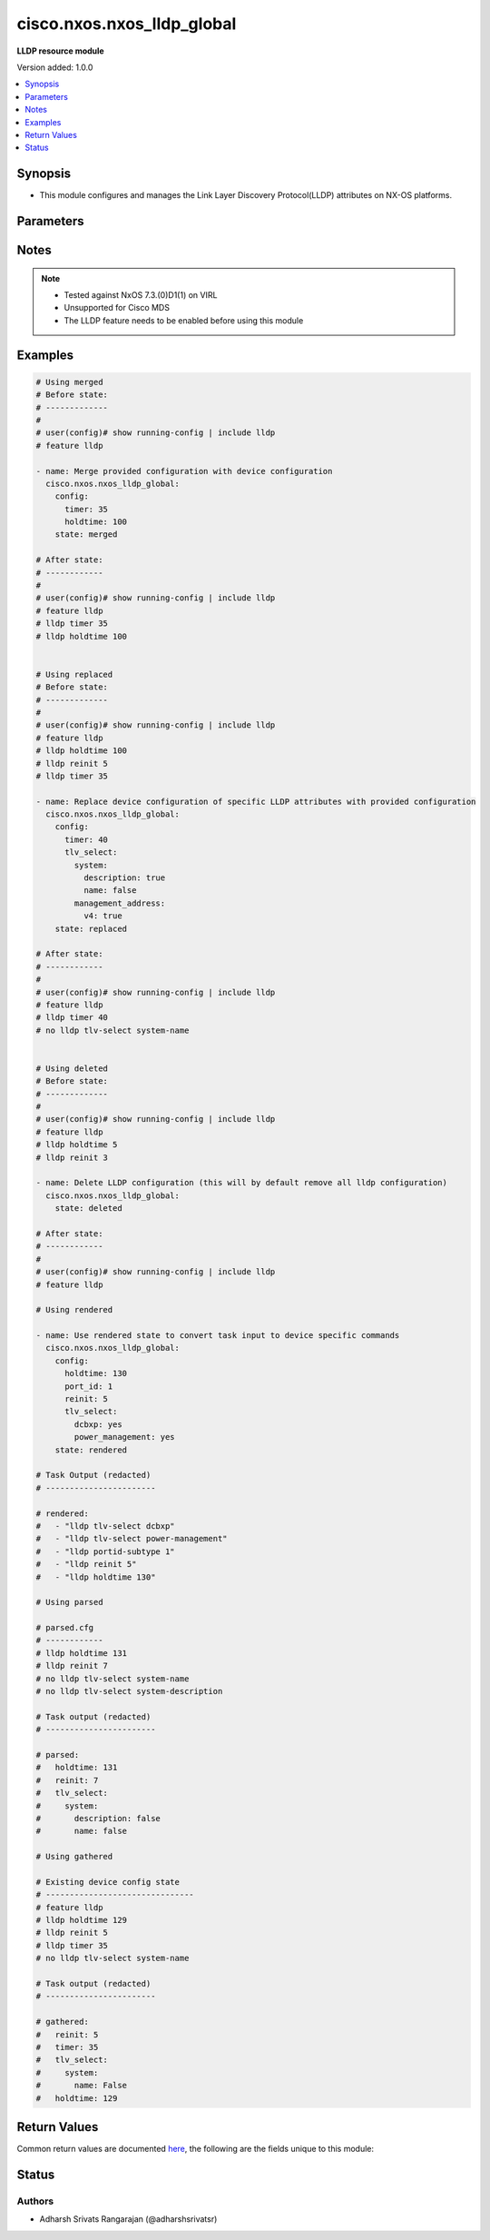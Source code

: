 .. _cisco.nxos.nxos_lldp_global_module:


***************************
cisco.nxos.nxos_lldp_global
***************************

**LLDP resource module**


Version added: 1.0.0

.. contents::
   :local:
   :depth: 1


Synopsis
--------
- This module configures and manages the Link Layer Discovery Protocol(LLDP) attributes on NX-OS platforms.




Parameters
----------

.. raw:: html

    <table  border=0 cellpadding=0 class="documentation-table">
        <tr>
            <th colspan="4">Parameter</th>
            <th>Choices/<font color="blue">Defaults</font></th>
            <th width="100%">Comments</th>
        </tr>
            <tr>
                <td colspan="4">
                    <div class="ansibleOptionAnchor" id="parameter-"></div>
                    <b>config</b>
                    <a class="ansibleOptionLink" href="#parameter-" title="Permalink to this option"></a>
                    <div style="font-size: small">
                        <span style="color: purple">dictionary</span>
                    </div>
                </td>
                <td>
                </td>
                <td>
                        <div>A list of link layer discovery configurations</div>
                </td>
            </tr>
                                <tr>
                    <td class="elbow-placeholder"></td>
                <td colspan="3">
                    <div class="ansibleOptionAnchor" id="parameter-"></div>
                    <b>holdtime</b>
                    <a class="ansibleOptionLink" href="#parameter-" title="Permalink to this option"></a>
                    <div style="font-size: small">
                        <span style="color: purple">integer</span>
                    </div>
                </td>
                <td>
                </td>
                <td>
                        <div>Amount of time the receiving device should hold the information (in seconds)</div>
                </td>
            </tr>
            <tr>
                    <td class="elbow-placeholder"></td>
                <td colspan="3">
                    <div class="ansibleOptionAnchor" id="parameter-"></div>
                    <b>port_id</b>
                    <a class="ansibleOptionLink" href="#parameter-" title="Permalink to this option"></a>
                    <div style="font-size: small">
                        <span style="color: purple">integer</span>
                    </div>
                </td>
                <td>
                        <ul style="margin: 0; padding: 0"><b>Choices:</b>
                                    <li>0</li>
                                    <li>1</li>
                        </ul>
                </td>
                <td>
                        <div>This attribute defines if the interface names should be advertised in the long(0) or short(1) form.</div>
                </td>
            </tr>
            <tr>
                    <td class="elbow-placeholder"></td>
                <td colspan="3">
                    <div class="ansibleOptionAnchor" id="parameter-"></div>
                    <b>reinit</b>
                    <a class="ansibleOptionLink" href="#parameter-" title="Permalink to this option"></a>
                    <div style="font-size: small">
                        <span style="color: purple">integer</span>
                    </div>
                </td>
                <td>
                </td>
                <td>
                        <div>Amount of time to delay the initialization of LLDP on any interface (in seconds)</div>
                </td>
            </tr>
            <tr>
                    <td class="elbow-placeholder"></td>
                <td colspan="3">
                    <div class="ansibleOptionAnchor" id="parameter-"></div>
                    <b>timer</b>
                    <a class="ansibleOptionLink" href="#parameter-" title="Permalink to this option"></a>
                    <div style="font-size: small">
                        <span style="color: purple">integer</span>
                    </div>
                </td>
                <td>
                </td>
                <td>
                        <div>Frequency at which LLDP updates need to be transmitted (in seconds)</div>
                </td>
            </tr>
            <tr>
                    <td class="elbow-placeholder"></td>
                <td colspan="3">
                    <div class="ansibleOptionAnchor" id="parameter-"></div>
                    <b>tlv_select</b>
                    <a class="ansibleOptionLink" href="#parameter-" title="Permalink to this option"></a>
                    <div style="font-size: small">
                        <span style="color: purple">dictionary</span>
                    </div>
                </td>
                <td>
                </td>
                <td>
                        <div>This attribute can be used to specify the TLVs that need to be sent and received in the LLDP packets. By default, all TLVs are advertised</div>
                </td>
            </tr>
                                <tr>
                    <td class="elbow-placeholder"></td>
                    <td class="elbow-placeholder"></td>
                <td colspan="2">
                    <div class="ansibleOptionAnchor" id="parameter-"></div>
                    <b>dcbxp</b>
                    <a class="ansibleOptionLink" href="#parameter-" title="Permalink to this option"></a>
                    <div style="font-size: small">
                        <span style="color: purple">boolean</span>
                    </div>
                </td>
                <td>
                        <ul style="margin: 0; padding: 0"><b>Choices:</b>
                                    <li>no</li>
                                    <li>yes</li>
                        </ul>
                </td>
                <td>
                        <div>Used to specify the Data Center Bridging Exchange Protocol TLV</div>
                </td>
            </tr>
            <tr>
                    <td class="elbow-placeholder"></td>
                    <td class="elbow-placeholder"></td>
                <td colspan="2">
                    <div class="ansibleOptionAnchor" id="parameter-"></div>
                    <b>management_address</b>
                    <a class="ansibleOptionLink" href="#parameter-" title="Permalink to this option"></a>
                    <div style="font-size: small">
                        <span style="color: purple">dictionary</span>
                    </div>
                </td>
                <td>
                </td>
                <td>
                        <div>Used to specify the management address in TLV messages</div>
                </td>
            </tr>
                                <tr>
                    <td class="elbow-placeholder"></td>
                    <td class="elbow-placeholder"></td>
                    <td class="elbow-placeholder"></td>
                <td colspan="1">
                    <div class="ansibleOptionAnchor" id="parameter-"></div>
                    <b>v4</b>
                    <a class="ansibleOptionLink" href="#parameter-" title="Permalink to this option"></a>
                    <div style="font-size: small">
                        <span style="color: purple">boolean</span>
                    </div>
                </td>
                <td>
                        <ul style="margin: 0; padding: 0"><b>Choices:</b>
                                    <li>no</li>
                                    <li>yes</li>
                        </ul>
                </td>
                <td>
                        <div>Management address with TLV v4</div>
                </td>
            </tr>
            <tr>
                    <td class="elbow-placeholder"></td>
                    <td class="elbow-placeholder"></td>
                    <td class="elbow-placeholder"></td>
                <td colspan="1">
                    <div class="ansibleOptionAnchor" id="parameter-"></div>
                    <b>v6</b>
                    <a class="ansibleOptionLink" href="#parameter-" title="Permalink to this option"></a>
                    <div style="font-size: small">
                        <span style="color: purple">boolean</span>
                    </div>
                </td>
                <td>
                        <ul style="margin: 0; padding: 0"><b>Choices:</b>
                                    <li>no</li>
                                    <li>yes</li>
                        </ul>
                </td>
                <td>
                        <div>Management address with TLV v6</div>
                </td>
            </tr>

            <tr>
                    <td class="elbow-placeholder"></td>
                    <td class="elbow-placeholder"></td>
                <td colspan="2">
                    <div class="ansibleOptionAnchor" id="parameter-"></div>
                    <b>port</b>
                    <a class="ansibleOptionLink" href="#parameter-" title="Permalink to this option"></a>
                    <div style="font-size: small">
                        <span style="color: purple">dictionary</span>
                    </div>
                </td>
                <td>
                </td>
                <td>
                        <div>Used to manage port based attributes in TLV messages</div>
                </td>
            </tr>
                                <tr>
                    <td class="elbow-placeholder"></td>
                    <td class="elbow-placeholder"></td>
                    <td class="elbow-placeholder"></td>
                <td colspan="1">
                    <div class="ansibleOptionAnchor" id="parameter-"></div>
                    <b>description</b>
                    <a class="ansibleOptionLink" href="#parameter-" title="Permalink to this option"></a>
                    <div style="font-size: small">
                        <span style="color: purple">boolean</span>
                    </div>
                </td>
                <td>
                        <ul style="margin: 0; padding: 0"><b>Choices:</b>
                                    <li>no</li>
                                    <li>yes</li>
                        </ul>
                </td>
                <td>
                        <div>Used to specify the port description TLV</div>
                </td>
            </tr>
            <tr>
                    <td class="elbow-placeholder"></td>
                    <td class="elbow-placeholder"></td>
                    <td class="elbow-placeholder"></td>
                <td colspan="1">
                    <div class="ansibleOptionAnchor" id="parameter-"></div>
                    <b>vlan</b>
                    <a class="ansibleOptionLink" href="#parameter-" title="Permalink to this option"></a>
                    <div style="font-size: small">
                        <span style="color: purple">boolean</span>
                    </div>
                </td>
                <td>
                        <ul style="margin: 0; padding: 0"><b>Choices:</b>
                                    <li>no</li>
                                    <li>yes</li>
                        </ul>
                </td>
                <td>
                        <div>Used to specify the port VLAN ID TLV</div>
                </td>
            </tr>

            <tr>
                    <td class="elbow-placeholder"></td>
                    <td class="elbow-placeholder"></td>
                <td colspan="2">
                    <div class="ansibleOptionAnchor" id="parameter-"></div>
                    <b>power_management</b>
                    <a class="ansibleOptionLink" href="#parameter-" title="Permalink to this option"></a>
                    <div style="font-size: small">
                        <span style="color: purple">boolean</span>
                    </div>
                </td>
                <td>
                        <ul style="margin: 0; padding: 0"><b>Choices:</b>
                                    <li>no</li>
                                    <li>yes</li>
                        </ul>
                </td>
                <td>
                        <div>Used to specify IEEE 802.3 DTE Power via MDI TLV</div>
                </td>
            </tr>
            <tr>
                    <td class="elbow-placeholder"></td>
                    <td class="elbow-placeholder"></td>
                <td colspan="2">
                    <div class="ansibleOptionAnchor" id="parameter-"></div>
                    <b>system</b>
                    <a class="ansibleOptionLink" href="#parameter-" title="Permalink to this option"></a>
                    <div style="font-size: small">
                        <span style="color: purple">dictionary</span>
                    </div>
                </td>
                <td>
                </td>
                <td>
                        <div>Used to manage system based attributes in TLV messages</div>
                </td>
            </tr>
                                <tr>
                    <td class="elbow-placeholder"></td>
                    <td class="elbow-placeholder"></td>
                    <td class="elbow-placeholder"></td>
                <td colspan="1">
                    <div class="ansibleOptionAnchor" id="parameter-"></div>
                    <b>capabilities</b>
                    <a class="ansibleOptionLink" href="#parameter-" title="Permalink to this option"></a>
                    <div style="font-size: small">
                        <span style="color: purple">boolean</span>
                    </div>
                </td>
                <td>
                        <ul style="margin: 0; padding: 0"><b>Choices:</b>
                                    <li>no</li>
                                    <li>yes</li>
                        </ul>
                </td>
                <td>
                        <div>Used to specify the system capabilities TLV</div>
                </td>
            </tr>
            <tr>
                    <td class="elbow-placeholder"></td>
                    <td class="elbow-placeholder"></td>
                    <td class="elbow-placeholder"></td>
                <td colspan="1">
                    <div class="ansibleOptionAnchor" id="parameter-"></div>
                    <b>description</b>
                    <a class="ansibleOptionLink" href="#parameter-" title="Permalink to this option"></a>
                    <div style="font-size: small">
                        <span style="color: purple">boolean</span>
                    </div>
                </td>
                <td>
                        <ul style="margin: 0; padding: 0"><b>Choices:</b>
                                    <li>no</li>
                                    <li>yes</li>
                        </ul>
                </td>
                <td>
                        <div>Used to specify the system description TLV</div>
                </td>
            </tr>
            <tr>
                    <td class="elbow-placeholder"></td>
                    <td class="elbow-placeholder"></td>
                    <td class="elbow-placeholder"></td>
                <td colspan="1">
                    <div class="ansibleOptionAnchor" id="parameter-"></div>
                    <b>name</b>
                    <a class="ansibleOptionLink" href="#parameter-" title="Permalink to this option"></a>
                    <div style="font-size: small">
                        <span style="color: purple">boolean</span>
                    </div>
                </td>
                <td>
                        <ul style="margin: 0; padding: 0"><b>Choices:</b>
                                    <li>no</li>
                                    <li>yes</li>
                        </ul>
                </td>
                <td>
                        <div>Used to specify the system name TLV</div>
                </td>
            </tr>



            <tr>
                <td colspan="4">
                    <div class="ansibleOptionAnchor" id="parameter-"></div>
                    <b>running_config</b>
                    <a class="ansibleOptionLink" href="#parameter-" title="Permalink to this option"></a>
                    <div style="font-size: small">
                        <span style="color: purple">string</span>
                    </div>
                </td>
                <td>
                </td>
                <td>
                        <div>This option is used only with state <em>parsed</em>.</div>
                        <div>The value of this option should be the output received from the NX-OS device by executing the command <b>show running-config | include lldp</b>.</div>
                        <div>The state <em>parsed</em> reads the configuration from <code>running_config</code> option and transforms it into Ansible structured data as per the resource module&#x27;s argspec and the value is then returned in the <em>parsed</em> key within the result.</div>
                </td>
            </tr>
            <tr>
                <td colspan="4">
                    <div class="ansibleOptionAnchor" id="parameter-"></div>
                    <b>state</b>
                    <a class="ansibleOptionLink" href="#parameter-" title="Permalink to this option"></a>
                    <div style="font-size: small">
                        <span style="color: purple">string</span>
                    </div>
                </td>
                <td>
                        <ul style="margin: 0; padding: 0"><b>Choices:</b>
                                    <li><div style="color: blue"><b>merged</b>&nbsp;&larr;</div></li>
                                    <li>replaced</li>
                                    <li>deleted</li>
                                    <li>gathered</li>
                                    <li>rendered</li>
                                    <li>parsed</li>
                        </ul>
                </td>
                <td>
                        <div>The state of the configuration after module completion</div>
                </td>
            </tr>
    </table>
    <br/>


Notes
-----

.. note::
   - Tested against NxOS 7.3.(0)D1(1) on VIRL
   - Unsupported for Cisco MDS
   - The LLDP feature needs to be enabled before using this module



Examples
--------

.. code-block:: yaml

    # Using merged
    # Before state:
    # -------------
    #
    # user(config)# show running-config | include lldp
    # feature lldp

    - name: Merge provided configuration with device configuration
      cisco.nxos.nxos_lldp_global:
        config:
          timer: 35
          holdtime: 100
        state: merged

    # After state:
    # ------------
    #
    # user(config)# show running-config | include lldp
    # feature lldp
    # lldp timer 35
    # lldp holdtime 100


    # Using replaced
    # Before state:
    # -------------
    #
    # user(config)# show running-config | include lldp
    # feature lldp
    # lldp holdtime 100
    # lldp reinit 5
    # lldp timer 35

    - name: Replace device configuration of specific LLDP attributes with provided configuration
      cisco.nxos.nxos_lldp_global:
        config:
          timer: 40
          tlv_select:
            system:
              description: true
              name: false
            management_address:
              v4: true
        state: replaced

    # After state:
    # ------------
    #
    # user(config)# show running-config | include lldp
    # feature lldp
    # lldp timer 40
    # no lldp tlv-select system-name


    # Using deleted
    # Before state:
    # -------------
    #
    # user(config)# show running-config | include lldp
    # feature lldp
    # lldp holdtime 5
    # lldp reinit 3

    - name: Delete LLDP configuration (this will by default remove all lldp configuration)
      cisco.nxos.nxos_lldp_global:
        state: deleted

    # After state:
    # ------------
    #
    # user(config)# show running-config | include lldp
    # feature lldp

    # Using rendered

    - name: Use rendered state to convert task input to device specific commands
      cisco.nxos.nxos_lldp_global:
        config:
          holdtime: 130
          port_id: 1
          reinit: 5
          tlv_select:
            dcbxp: yes
            power_management: yes
        state: rendered

    # Task Output (redacted)
    # -----------------------

    # rendered:
    #   - "lldp tlv-select dcbxp"
    #   - "lldp tlv-select power-management"
    #   - "lldp portid-subtype 1"
    #   - "lldp reinit 5"
    #   - "lldp holdtime 130"

    # Using parsed

    # parsed.cfg
    # ------------
    # lldp holdtime 131
    # lldp reinit 7
    # no lldp tlv-select system-name
    # no lldp tlv-select system-description

    # Task output (redacted)
    # -----------------------

    # parsed:
    #   holdtime: 131
    #   reinit: 7
    #   tlv_select:
    #     system:
    #       description: false
    #       name: false

    # Using gathered

    # Existing device config state
    # -------------------------------
    # feature lldp
    # lldp holdtime 129
    # lldp reinit 5
    # lldp timer 35
    # no lldp tlv-select system-name

    # Task output (redacted)
    # -----------------------

    # gathered:
    #   reinit: 5
    #   timer: 35
    #   tlv_select:
    #     system:
    #       name: False
    #   holdtime: 129



Return Values
-------------
Common return values are documented `here <https://docs.ansible.com/ansible/latest/reference_appendices/common_return_values.html#common-return-values>`_, the following are the fields unique to this module:

.. raw:: html

    <table border=0 cellpadding=0 class="documentation-table">
        <tr>
            <th colspan="1">Key</th>
            <th>Returned</th>
            <th width="100%">Description</th>
        </tr>
            <tr>
                <td colspan="1">
                    <div class="ansibleOptionAnchor" id="return-"></div>
                    <b>after</b>
                    <a class="ansibleOptionLink" href="#return-" title="Permalink to this return value"></a>
                    <div style="font-size: small">
                      <span style="color: purple">dictionary</span>
                    </div>
                </td>
                <td>when changed</td>
                <td>
                            <div>The configuration as structured data after module completion.</div>
                    <br/>
                        <div style="font-size: smaller"><b>Sample:</b></div>
                        <div style="font-size: smaller; color: blue; word-wrap: break-word; word-break: break-all;">The configuration returned will always be in the same format
     of the parameters above.</div>
                </td>
            </tr>
            <tr>
                <td colspan="1">
                    <div class="ansibleOptionAnchor" id="return-"></div>
                    <b>before</b>
                    <a class="ansibleOptionLink" href="#return-" title="Permalink to this return value"></a>
                    <div style="font-size: small">
                      <span style="color: purple">dictionary</span>
                    </div>
                </td>
                <td>always</td>
                <td>
                            <div>The configuration as structured data prior to module invocation.</div>
                    <br/>
                        <div style="font-size: smaller"><b>Sample:</b></div>
                        <div style="font-size: smaller; color: blue; word-wrap: break-word; word-break: break-all;">The configuration returned will always be in the same format
     of the parameters above.</div>
                </td>
            </tr>
            <tr>
                <td colspan="1">
                    <div class="ansibleOptionAnchor" id="return-"></div>
                    <b>commands</b>
                    <a class="ansibleOptionLink" href="#return-" title="Permalink to this return value"></a>
                    <div style="font-size: small">
                      <span style="color: purple">list</span>
                    </div>
                </td>
                <td>always</td>
                <td>
                            <div>The set of commands pushed to the remote device.</div>
                    <br/>
                        <div style="font-size: smaller"><b>Sample:</b></div>
                        <div style="font-size: smaller; color: blue; word-wrap: break-word; word-break: break-all;">[&#x27;lldp holdtime 125&#x27;, &#x27;lldp reinit 4&#x27;, &#x27;no lldp tlv-select system-name&#x27;]</div>
                </td>
            </tr>
    </table>
    <br/><br/>


Status
------


Authors
~~~~~~~

- Adharsh Srivats Rangarajan (@adharshsrivatsr)
